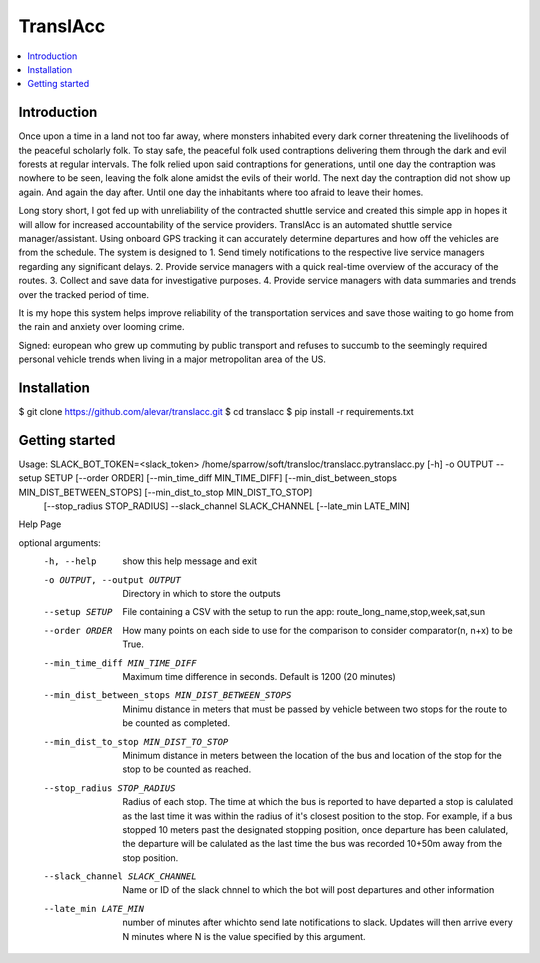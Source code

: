 TranslAcc
================================================================================================

.. image:: https://img.shields.io/badge/License-GPLv3-blue.svg
    :target: https://opensource.org/licenses/GPL-3.0
    :alt: GPLv3 License

.. contents::
    :local:
    :depth: 2

Introduction
^^^^^^^^^^^^

.. image:: https://raw.githubusercontent.com/alevar/translacc/main/extras/slow.cut.001.gif

Once upon a time in a land not too far away, where monsters inhabited every dark corner threatening
the livelihoods of the peaceful scholarly folk. To stay safe, the peaceful folk used contraptions delivering them through
the dark and evil forests at regular intervals. The folk relied upon said contraptions for generations, until one day the
contraption was nowhere to be seen, leaving the folk alone amidst the evils of their world. The next day the contraption did not show up again.
And again the day after. Until one day the inhabitants where too afraid to leave their homes.

Long story short, I got fed up with unreliability of the contracted shuttle service and created this simple app in hopes
it will allow for increased accountability of the service providers. TranslAcc is an automated shuttle service manager/assistant.
Using onboard GPS tracking it can accurately determine departures and how off the vehicles are from the schedule. The system is designed to
1. Send timely notifications to the respective live service managers regarding any significant delays.
2. Provide service managers with a quick real-time overview of the accuracy of the routes.
3. Collect and save data for investigative purposes.
4. Provide service managers with data summaries and trends over the tracked period of time.

It is my hope this system helps improve reliability of the transportation services and save those waiting to go home
from the rain and anxiety over looming crime.

Signed: european who grew up commuting by public transport and refuses to succumb to the seemingly required
personal vehicle trends when living in a major metropolitan area of the US.

Installation
^^^^^^^^^^^^

$ git clone https://github.com/alevar/translacc.git
$ cd translacc
$ pip install -r requirements.txt



Getting started
^^^^^^^^^^^^^^^

Usage: SLACK_BOT_TOKEN=<slack_token> /home/sparrow/soft/transloc/translacc.pytranslacc.py [-h] -o OUTPUT --setup SETUP [--order ORDER] [--min_time_diff MIN_TIME_DIFF] [--min_dist_between_stops MIN_DIST_BETWEEN_STOPS] [--min_dist_to_stop MIN_DIST_TO_STOP]
                    [--stop_radius STOP_RADIUS] --slack_channel SLACK_CHANNEL [--late_min LATE_MIN]

Help Page

optional arguments:
  -h, --help            show this help message and exit
  -o OUTPUT, --output OUTPUT
                        Directory in which to store the outputs
  --setup SETUP         File containing a CSV with the setup to run the app: route_long_name,stop,week,sat,sun
  --order ORDER         How many points on each side to use for the comparison to consider comparator(n, n+x) to be True.
  --min_time_diff MIN_TIME_DIFF
                        Maximum time difference in seconds. Default is 1200 (20 minutes)
  --min_dist_between_stops MIN_DIST_BETWEEN_STOPS
                        Minimu distance in meters that must be passed by vehicle between two stops for the route to be counted as completed.
  --min_dist_to_stop MIN_DIST_TO_STOP
                        Minimum distance in meters between the location of the bus and location of the stop for the stop to be counted as reached.
  --stop_radius STOP_RADIUS
                        Radius of each stop. The time at which the bus is reported to have departed a stop is calulated as the last time it was within the radius of it's closest position to the stop. For
                        example, if a bus stopped 10 meters past the designated stopping position, once departure has been calulated, the departure will be calulated as the last time the bus was recorded
                        10+50m away from the stop position.
  --slack_channel SLACK_CHANNEL
                        Name or ID of the slack chnnel to which the bot will post departures and other information
  --late_min LATE_MIN   number of minutes after whichto send late notifications to slack. Updates will then arrive every N minutes where N is the value specified by this argument.